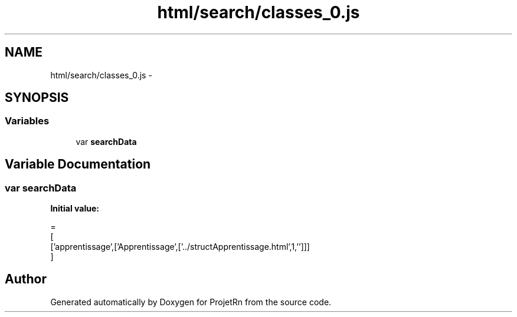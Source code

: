 .TH "html/search/classes_0.js" 3 "Fri May 25 2018" "ProjetRn" \" -*- nroff -*-
.ad l
.nh
.SH NAME
html/search/classes_0.js \- 
.SH SYNOPSIS
.br
.PP
.SS "Variables"

.in +1c
.ti -1c
.RI "var \fBsearchData\fP"
.br
.in -1c
.SH "Variable Documentation"
.PP 
.SS "var searchData"
\fBInitial value:\fP
.PP
.nf
=
[
  ['apprentissage',['Apprentissage',['\&.\&./structApprentissage\&.html',1,'']]]
]
.fi
.SH "Author"
.PP 
Generated automatically by Doxygen for ProjetRn from the source code\&.
